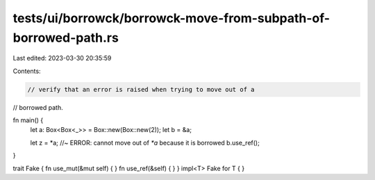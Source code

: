 tests/ui/borrowck/borrowck-move-from-subpath-of-borrowed-path.rs
================================================================

Last edited: 2023-03-30 20:35:59

Contents:

.. code-block:: rs

    // verify that an error is raised when trying to move out of a
// borrowed path.





fn main() {
    let a: Box<Box<_>> = Box::new(Box::new(2));
    let b = &a;

    let z = *a; //~ ERROR: cannot move out of `*a` because it is borrowed
    b.use_ref();
}

trait Fake { fn use_mut(&mut self) { } fn use_ref(&self) { }  }
impl<T> Fake for T { }


